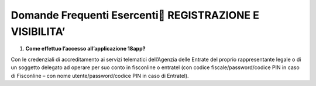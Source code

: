 Domande Frequenti Esercenti REGISTRAZIONE E VISIBILITA’
========================================================

1. **Come effettuo l’accesso all’applicazione 18app?**

Con le credenziali di accreditamento ai servizi telematici dell’Agenzia delle Entrate del proprio rappresentante legale o di un soggetto delegato ad operare per suo conto in fisconline o entratel (con codice fiscale/password/codice PIN in caso di Fisconline – con nome utente/password/codice PIN in caso di Entratel).
